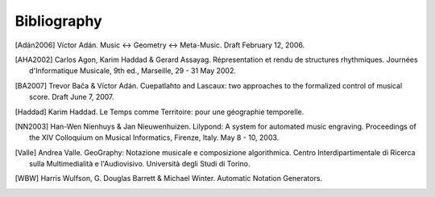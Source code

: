 Bibliography
============

.. [Adán2006] Víctor Adán. Music <-> Geometry <-> Meta-Music. Draft February 12, 2006.

.. [AHA2002] Carlos Agon, Karim Haddad & Gerard Assayag. Répresentation et rendu de structures rhythmiques. Journées d'Informatique Musicale, 9th ed., Marseille, 29 - 31 May 2002.

.. [BA2007] Trevor Bača & Víctor Adán. Cuepatlahto and Lascaux: two approaches to the formalized control of musical score. Draft June 7, 2007.

.. [Haddad] Karim Haddad. Le Temps comme Territoire: pour une géographie temporelle.

.. [NN2003] Han-Wen Nienhuys & Jan Nieuwenhuizen. Lilypond: A system for automated music engraving. Proceedings of the XIV Colloquium on Musical Informatics, Firenze, Italy. May 8 - 10, 2003.

.. [Valle] Andrea Valle. GeoGraphy: Notazione musicale e composizione algorithmica. Centro Interdipartimentale di Ricerca sulla Multimedialità e l'Audiovisivo. Università degli Studi di Torino.

.. [WBW] Harris Wulfson, G. Douglas Barrett & Michael Winter. Automatic Notation Generators.
